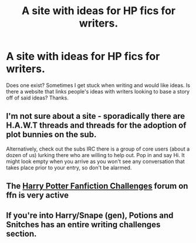 #+TITLE: A site with ideas for HP fics for writers.

* A site with ideas for HP fics for writers.
:PROPERTIES:
:Author: Silentone26
:Score: 3
:DateUnix: 1485705708.0
:DateShort: 2017-Jan-29
:FlairText: Discussion
:END:
Does one exist? Sometimes I get stuck when writing and would like ideas. Is there a website that links people's ideas with writers looking to base a story off of said ideas? Thanks.


** I'm not sure about a site - sporadically there are H.A.W.T threads and threads for the adoption of plot bunnies on the sub.

Alternatively, check out the subs IRC there is a group of core users (about a dozen of us) lurking there who are willing to help out. Pop in and say Hi. It might look empty when you arrive as you won't see any conversation that takes place prior to your entry, so don't be alarmed.
:PROPERTIES:
:Author: Judy-Lee
:Score: 2
:DateUnix: 1485746389.0
:DateShort: 2017-Jan-30
:END:


** The [[https://www.fanfiction.net/forum/Harry-Potter-Fanfiction-Challenges/44309/][Harry Potter Fanfiction Challenges]] forum on ffn is very active
:PROPERTIES:
:Author: booksandpots
:Score: 1
:DateUnix: 1485709468.0
:DateShort: 2017-Jan-29
:END:


** If you're into Harry/Snape (gen), Potions and Snitches has an entire writing challenges section.
:PROPERTIES:
:Score: 1
:DateUnix: 1486593617.0
:DateShort: 2017-Feb-09
:END:
